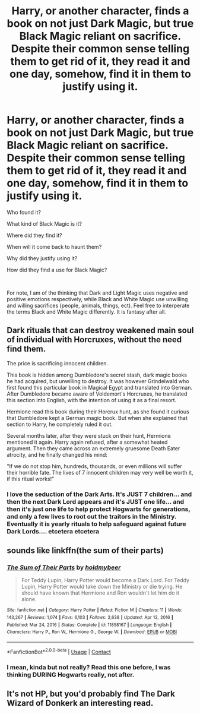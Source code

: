 #+TITLE: Harry, or another character, finds a book on not just Dark Magic, but true Black Magic reliant on sacrifice. Despite their common sense telling them to get rid of it, they read it and one day, somehow, find it in them to justify using it.

* Harry, or another character, finds a book on not just Dark Magic, but true Black Magic reliant on sacrifice. Despite their common sense telling them to get rid of it, they read it and one day, somehow, find it in them to justify using it.
:PROPERTIES:
:Author: Dragonblade0123
:Score: 13
:DateUnix: 1620420894.0
:DateShort: 2021-May-08
:FlairText: Prompt
:END:
Who found it?

What kind of Black Magic is it?

Where did they find it?

When will it come back to haunt them?

Why did they justify using it?

How did they find a use for Black Magic?

​

For note, I am of the thinking that Dark and Light Magic uses negative and positive emotions respectively, while Black and White Magic use unwilling and willing sacrifices (people, animals, things, ect). Feel free to interperate the terms Black and White Magic differently. It is fantasy after all.


** Dark rituals that can destroy weakened main soul of individual with Horcruxes, without the need find them.

The price is sacrificing innocent children.

This book is hidden among Dumbledore's secret stash, dark magic books he had acquired, but unwilling to destroy. It was however Grindelwald who first found this particular book in Magical Egypt and translated into German. After Dumbledore became aware of Voldemort's Horcruxes, he translated this section into English, with the intention of using it as a final resort.

Hermione read this book during their Horcrux hunt, as she found it curious that Dumbledore kept a German magic book. But when she explained that section to Harry, he completely ruled it out.

Several months later, after they were stuck on their hunt, Hermione mentioned it again. Harry again refused, after a somewhat heated argument. Then they came across an extremely gruesome Death Eater atrocity, and he finally changed his mind:

"If we do not stop him, hundreds, thousands, or even millions will suffer their horrible fate. The lives of 7 innocent children may very well be worth it, if this ritual works!"
:PROPERTIES:
:Author: InquisitorCOC
:Score: 6
:DateUnix: 1620435413.0
:DateShort: 2021-May-08
:END:

*** I love the seduction of the Dark Arts. It's JUST 7 children... and then the next Dark Lord appears and it's JUST one life... and then it's just one life to help protect Hogwarts for generations, and only a few lives to root out the traitors in the Ministry. Eventually it is yearly rituals to help safeguard against future Dark Lords.... etcetera etcetera
:PROPERTIES:
:Author: Dragonblade0123
:Score: 6
:DateUnix: 1620438789.0
:DateShort: 2021-May-08
:END:


** sounds like linkffn(the sum of their parts)
:PROPERTIES:
:Author: HeirGaunt
:Score: 5
:DateUnix: 1620451407.0
:DateShort: 2021-May-08
:END:

*** [[https://www.fanfiction.net/s/11858167/1/][*/The Sum of Their Parts/*]] by [[https://www.fanfiction.net/u/7396284/holdmybeer][/holdmybeer/]]

#+begin_quote
  For Teddy Lupin, Harry Potter would become a Dark Lord. For Teddy Lupin, Harry Potter would take down the Ministry or die trying. He should have known that Hermione and Ron wouldn't let him do it alone.
#+end_quote

^{/Site/:} ^{fanfiction.net} ^{*|*} ^{/Category/:} ^{Harry} ^{Potter} ^{*|*} ^{/Rated/:} ^{Fiction} ^{M} ^{*|*} ^{/Chapters/:} ^{11} ^{*|*} ^{/Words/:} ^{143,267} ^{*|*} ^{/Reviews/:} ^{1,074} ^{*|*} ^{/Favs/:} ^{6,103} ^{*|*} ^{/Follows/:} ^{2,638} ^{*|*} ^{/Updated/:} ^{Apr} ^{12,} ^{2016} ^{*|*} ^{/Published/:} ^{Mar} ^{24,} ^{2016} ^{*|*} ^{/Status/:} ^{Complete} ^{*|*} ^{/id/:} ^{11858167} ^{*|*} ^{/Language/:} ^{English} ^{*|*} ^{/Characters/:} ^{Harry} ^{P.,} ^{Ron} ^{W.,} ^{Hermione} ^{G.,} ^{George} ^{W.} ^{*|*} ^{/Download/:} ^{[[http://www.ff2ebook.com/old/ffn-bot/index.php?id=11858167&source=ff&filetype=epub][EPUB]]} ^{or} ^{[[http://www.ff2ebook.com/old/ffn-bot/index.php?id=11858167&source=ff&filetype=mobi][MOBI]]}

--------------

*FanfictionBot*^{2.0.0-beta} | [[https://github.com/FanfictionBot/reddit-ffn-bot/wiki/Usage][Usage]] | [[https://www.reddit.com/message/compose?to=tusing][Contact]]
:PROPERTIES:
:Author: FanfictionBot
:Score: 3
:DateUnix: 1620451434.0
:DateShort: 2021-May-08
:END:


*** I mean, kinda but not really? Read this one before, I was thinking DURING Hogwarts really, not after.
:PROPERTIES:
:Author: Dragonblade0123
:Score: 1
:DateUnix: 1620452019.0
:DateShort: 2021-May-08
:END:


** It's not HP, but you'd probably find The Dark Wizard of Donkerk an interesting read.
:PROPERTIES:
:Author: thrawnca
:Score: 3
:DateUnix: 1620468073.0
:DateShort: 2021-May-08
:END:
